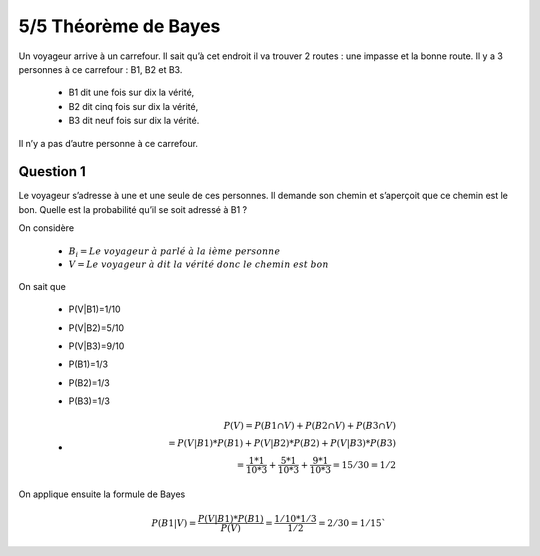 ================================
5/5 Théorème de Bayes
================================

.. image:: https://img.shields.io/badge/correction-vérifiée-green.svg?style=flat&amp;colorA=E1523D&amp;colorB=007D8A
   :alt: correction vérifiée

Un voyageur arrive à un carrefour. Il sait qu’à cet endroit il va trouver 2 routes : une impasse et la bonne
route. Il y a 3 personnes à ce carrefour : B1, B2 et B3.

	* B1 dit une fois sur dix la vérité,
	* B2 dit cinq fois sur dix la vérité,
	* B3 dit neuf fois sur dix la vérité.

Il n’y a pas d’autre personne à ce carrefour.

Question 1
-------------------

Le voyageur s’adresse à une et une seule de ces personnes. Il demande son chemin et s’aperçoit que ce
chemin est le bon. Quelle est la probabilité qu’il se soit adressé à B1 ?

On considère

	* :math:`B_i = Le\ voyageur\ à\ parlé\ à\ la\ ième\ personne`
	* :math:`V = Le\ voyageur\ à\ dit\ la\ vérité\ donc\ le\ chemin\ est\ bon`

On sait que

	* P(V|B1)=1/10
	* P(V|B2)=5/10
	* P(V|B3)=9/10
	* P(B1)=1/3
	* P(B2)=1/3
	* P(B3)=1/3
	*
		.. math::

			P(V) = P(B1\cap V) + P(B2\cap V)+ P(B3\cap V) \\
			= P(V|B1)*P(B1)+P(V|B2)*P(B2)+P(V|B3)*P(B3) \\
			= \frac{1*1}{10*3} + \frac{5*1}{10*3} + \frac{9*1}{10*3} = 15/30 = 1/2

On applique ensuite la formule de Bayes

.. math::

	P(B1|V) =  \frac{P(V|B1)*P(B1)}{P(V)} = \frac{1/10 * 1/3}{1/2} = 2/30 = 1/15`

